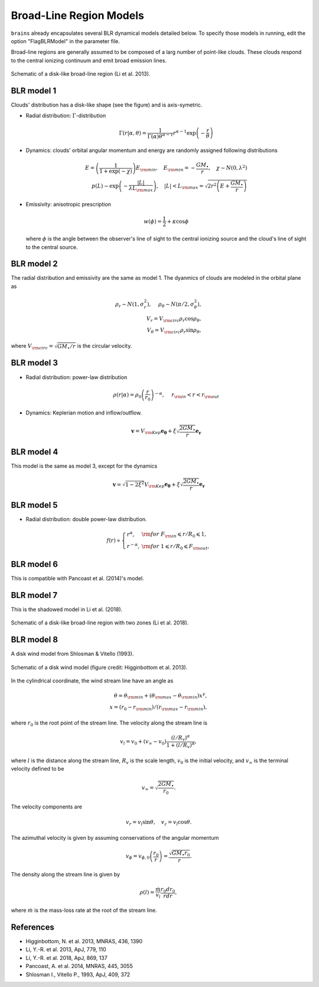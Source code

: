 ************************
Broad-Line Region Models
************************

``brains`` already encapsulates several BLR dynamical models detailed below. To specify those models in 
running, edit the option "FlagBLRModel" in the parameter file.

Broad-line regions are generally assumed to be composed of a larg number of 
point-like clouds. These clouds respond to the central ionizing continuum
and emit broad emission lines.

.. figure:: _static/fig_blr_disk.jpg
  :align: center

  Schematic of a disk-like broad-line region (Li et al. 2013).

BLR model 1
===========
Clouds' distribution has a disk-like shape (see the figure) and is axis-symetric.

* Radial distribution: :math:`\Gamma`-distribution

  .. math::
  
    \Gamma(r|\alpha, \theta) = 
    \frac{1}{\Gamma(\alpha)\theta^{\alpha-1}}r^{\alpha-1}\exp\left(-\frac{r}{\theta}\right)

* Dynamics: clouds' orbital angular momentum and energy are randomly assigned following distributions

  .. math::

    E = \left(\frac{1}{1+\exp(-\chi)}\right)E_{\rm min},~~~
    E_{\rm min}=-\frac{GM_\bullet}{r}, ~~~\chi\sim N(0, \lambda^2)\\
    p(L)\sim \exp\left(-\frac{|L|}{\lambda L_{\rm max}}\right),~~~
    |L| < L_{\rm max} = \sqrt{2r^2\left(E+\frac{GM_\bullet}{r}\right)}

* Emissivity: anisotropic prescription

  .. math::
  
    w(\phi) = \frac{1}{2} + \kappa \cos\phi

  where :math:`\phi` is the angle between the observer's line of sight to the central ionizing 
  source and the cloud's line of sight to the central source.

BLR model 2
===========
The radial distribution and emissivity are the same as model 1. The dyanmics of clouds are 
modeled in the orbital plane as 

.. math::
  
  \rho_r \sim N(1, \sigma_r^2), ~~~~\rho_\theta \sim N(\pi/2, \sigma_\theta^2),\\
  V_r = V_{\rm circ}\rho_r\cos\rho_\theta,\\
  V_\theta = V_{\rm circ}\rho_r\sin\rho_\theta,

where :math:`V_{\rm circ}=\sqrt{GM_\bullet/r}` is the circular velocity.

BLR model 3
===========
* Radial distribution: power-law distribution

  .. math::
  
    \rho(r|\alpha) = \rho_0 \left(\frac{r}{r_0}\right)^{-\alpha},~~~~r_{\rm in} < r < r_{\rm out}

* Dynamics: Keplerian motion and inflow/outflow.

  .. math::

    \boldsymbol{v} = V_{\rm Kep}\boldsymbol{e_{\theta}} + \xi \sqrt{\frac{2GM_\bullet}{r}} \boldsymbol{e_{r}}

BLR model 4
===========
This model is the same as model 3, except for the dynamics 

.. math::
  
    \boldsymbol{v} = \sqrt{1-2\xi^2}V_{\rm Kep}\boldsymbol{e_{\theta}} + \xi \sqrt{\frac{2GM_\bullet}{r}} \boldsymbol{e_{r}}

BLR model 5
===========
* Radial distribution: double power-law distribution.

.. math::

  f(r) \propto \left\{\begin{array}{ll}
  r^{\alpha}, & {\rm for}~F_{\rm in}\leqslant r/R_0 \leqslant 1,\\
  r^{-\alpha},& {\rm for}~1\leqslant r/R_0 \leqslant F_{\rm out},
  \end{array}\right.

BLR model 6
===========
This is compatible with Pancoast et al. (2014)'s model.

BLR model 7
===========
This is the shadowed model in Li et al. (2018).

.. figure:: _static/fig_blr_twozone.jpg
  :align: center 

  Schematic of a disk-like broad-line region with two zones (Li et al. 2018).

BLR model 8
===========
A disk wind model from Shlosman & Vitello (1993).

.. figure:: _static/fig_diskwind.jpg
  :align: center 

  Schematic of a disk wind model (figure credit: Higginbottom et al. 2013).

In the cylindrical coordinate, the wind stream line have an angle as 

.. math::
  \theta = \theta_{\rm min} + (\theta_{\rm max}-\theta_{\rm min})x^\gamma,\\
  x=(r_0-r_{\rm min})/(r_{\rm max}-r_{\rm min}),

where :math:`r_0` is the root point of the stream line. The velocity along the stream line 
is 

.. math::
  v_l = v_0 + (v_\infty-v_0)\frac{(l/R_v)^\alpha}{1 + (l/R_v)^\alpha},

where :math:`l` is the distance along the stream line, :math:`R_v` is the scale length, 
:math:`v_0` is the initial velocity, and :math:`v_\infty` is the terminal velocity defined 
to be 

.. math::
  v_\infty = \sqrt{\frac{2GM_\bullet}{r_0}}.

The velocity components are 

.. math::
  v_r = v_l \sin\theta, ~~~ v_z = v_l \cos\theta.

The azimuthal velocity is given by assuming conservations of the angular momentum

.. math::
  v_\phi = v_{\phi, 0}\left(\frac{r_0}{r}\right) = \frac{\sqrt{GM_\bullet r_0}}{r}.

The density along the stream line is given by 

.. math::
  \rho(l) = \frac{\dot m}{v_l} \frac{r_0 dr_0}{rdr},

where :math:`\dot m` is the mass-loss rate at the root of the stream line.

References
==========
* Higginbottom, N. et al. 2013, MNRAS, 436, 1390

* Li, Y.-R. et al. 2013, ApJ, 779, 110

* Li, Y.-R. et al. 2018, ApJ, 869, 137

* Pancoast, A. et al. 2014, MNRAS, 445, 3055

* Shlosman I., Vitello P., 1993, ApJ, 409, 372

